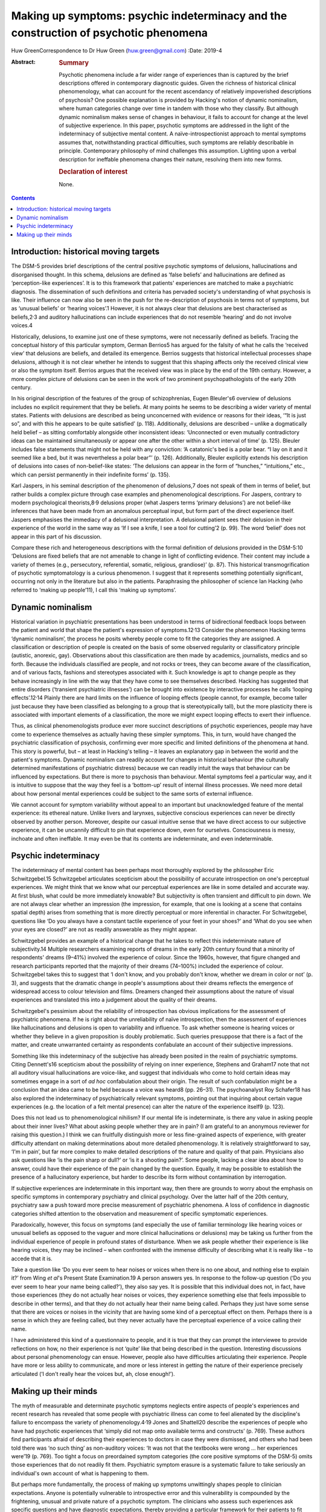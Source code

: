=====================================================================================
Making up symptoms: psychic indeterminacy and the construction of psychotic phenomena
=====================================================================================



Huw GreenCorrespondence to Dr Huw Green (huw.green@gmail.com)
:Date: 2019-4

:Abstract:
   .. rubric:: Summary
      :name: sec_a1

   Psychotic phenomena include a far wider range of experiences than is
   captured by the brief descriptions offered in contemporary diagnostic
   guides. Given the richness of historical clinical phenomenology, what
   can account for the recent ascendancy of relatively impoverished
   descriptions of psychosis? One possible explanation is provided by
   Hacking's notion of dynamic nominalism, where human categories change
   over time in tandem with those who they classify. But although
   dynamic nominalism makes sense of changes in behaviour, it fails to
   account for change at the level of subjective experience. In this
   paper, psychotic symptoms are addressed in the light of the
   indeterminacy of subjective mental content. A naïve-introspectionist
   approach to mental symptoms assumes that, notwithstanding practical
   difficulties, such symptoms are reliably describable in principle.
   Contemporary philosophy of mind challenges this assumption. Lighting
   upon a verbal description for ineffable phenomena changes their
   nature, resolving them into new forms.

   .. rubric:: Declaration of interest
      :name: sec_a2

   None.


.. contents::
   :depth: 3
..

.. _sec1:

Introduction: historical moving targets
=======================================

The DSM-5 provides brief descriptions of the central positive psychotic
symptoms of delusions, hallucinations and disorganised thought. In this
schema, delusions are defined as ‘false beliefs’ and hallucinations are
defined as ‘perception-like experiences’. It is to this framework that
patients' experiences are matched to make a psychiatric diagnosis. The
dissemination of such definitions and criteria has pervaded society's
understanding of what psychosis is like. Their influence can now also be
seen in the push for the re-description of psychosis in terms not of
symptoms, but as ‘unusual beliefs’ or ‘hearing voices’.1 However, it is
not always clear that delusions are best characterised as
beliefs,2\ :sup:`,`\ 3 and auditory hallucinations can include
experiences that do not resemble ‘hearing’ and do not involve voices.4

Historically, delusions, to examine just one of these symptoms, were not
necessarily defined as beliefs. Tracing the conceptual history of this
particular symptom, German Berrios5 has argued for the falsity of what
he calls the ‘received view’ that delusions are beliefs, and detailed
its emergence. Berrios suggests that historical intellectual processes
shape delusions, although it is not clear whether he intends to suggest
that this shaping affects only the received clinical view or also the
symptom itself. Berrios argues that the received view was in place by
the end of the 19th century. However, a more complex picture of
delusions can be seen in the work of two prominent psychopathologists of
the early 20th century.

In his original description of the features of the group of
schizophrenias, Eugen Bleuler's6 overview of delusions includes no
explicit requirement that they be beliefs. At many points he seems to be
describing a wider variety of mental states. Patients with delusions are
described as being unconcerned with evidence or reasons for their ideas,
‘“It is just so”, and with this he appears to be quite satisfied’ (p.
118). Additionally, delusions are described – unlike a dogmatically held
belief – as sitting comfortably alongside other inconsistent ideas:
‘Unconnected or even mutually contradictory ideas can be maintained
simultaneously or appear one after the other within a short interval of
time’ (p. 125). Bleuler includes false statements that might not be held
with any conviction: ‘A catatonic's bed is a polar bear. “I lay on it
and it seemed like a bed, but it was nevertheless a polar bear”’ (p.
126). Additionally, Bleuler explicitly extends his description of
delusions into cases of non-belief-like states: ‘The delusions can
appear in the form of “hunches,” “intuitions,” etc., which can persist
permanently in their indefinite forms’ (p. 135).

Karl Jaspers, in his seminal description of the phenomenon of
delusions,7 does not speak of them in terms of belief, but rather builds
a complex picture through case examples and phenomenological
descriptions. For Jaspers, contrary to modern psychological
theorists,8\ :sup:`,`\ 9 delusions proper (what Jaspers terms ‘primary
delusions’) are not belief-like inferences that have been made from an
anomalous perceptual input, but form part of the direct experience
itself. Jaspers emphasises the immediacy of a delusional interpretation.
A delusional patient sees their delusion in their experience of the
world in the same way as ‘If I see a knife, I see a tool for cutting’2
(p. 99). The word ‘belief’ does not appear in this part of his
discussion.

Compare these rich and heterogeneous descriptions with the formal
definition of delusions provided in the DSM-5:10 ‘Delusions are fixed
beliefs that are not amenable to change in light of conflicting
evidence. Their content may include a variety of themes (e.g.,
persecutory, referential, somatic, religious, grandiose)’ (p. 87). This
historical transmogrification of psychotic symptomatology is a curious
phenomenon. I suggest that it represents something potentially
significant, occurring not only in the literature but also in the
patients. Paraphrasing the philosopher of science Ian Hacking (who
referred to ‘making up people’11), I call this ‘making up symptoms’.

.. _sec2:

Dynamic nominalism
==================

Historical variation in psychiatric presentations has been understood in
terms of bidirectional feedback loops between the patient and world that
shape the patient's expression of symptoms.12\ :sup:`,`\ 13 Consider the
phenomenon Hacking terms ‘dynamic nominalism’, the process he posits
whereby people come to fit the categories they are assigned. A
classification or description of people is created on the basis of some
observed regularity or classificatory principle (autistic, anorexic,
gay). Observations about this classification are then made by academics,
journalists, medics and so forth. Because the individuals classified are
people, and not rocks or trees, they can become aware of the
classification, and of various facts, fashions and stereotypes
associated with it. Such knowledge is apt to change people as they
behave increasingly in line with the way that they have come to see
themselves described. Hacking has suggested that entire disorders
(‘transient psychiatric illnesses’) can be brought into existence by
interactive processes he calls ‘looping effects’.12\ :sup:`,`\ 14
Plainly there are hard limits on the influence of looping effects
(people cannot, for example, become taller just because they have been
classified as belonging to a group that is stereotypically tall), but
the more plasticity there is associated with important elements of a
classification, the more we might expect looping effects to exert their
influence.

Thus, as clinical phenomenologists produce ever more succinct
descriptions of psychotic experiences, people may have come to
experience themselves as actually having these simpler symptoms. This,
in turn, would have changed the psychiatric classification of psychosis,
confirming ever more specific and limited definitions of the phenomena
at hand. This story is powerful, but – at least in Hacking's telling –
it leaves an explanatory gap in between the world and the patient's
symptoms. Dynamic nominalism can readily account for changes in
historical behaviour (the culturally determined manifestations of
psychiatric distress) because we can readily intuit the ways that
behaviour can be influenced by expectations. But there is more to
psychosis than behaviour. Mental symptoms feel a particular way, and it
is intuitive to suppose that the way they feel is a ‘bottom-up’ result
of internal illness processes. We need more detail about how personal
mental experiences could be subject to the same sorts of external
influence.

We cannot account for symptom variability without appeal to an important
but unacknowledged feature of the mental experience: its ethereal
nature. Unlike livers and larynxes, subjective conscious experiences can
never be directly observed by another person. Moreover, despite our
casual intuitive sense that we have direct access to our subjective
experience, it can be uncannily difficult to pin that experience down,
even for ourselves. Consciousness is messy, inchoate and often
ineffable. It may even be that its contents are indeterminate, and even
indeterminable.

.. _sec3:

Psychic indeterminacy
=====================

The indeterminacy of mental content has been perhaps most thoroughly
explored by the philosopher Eric Schwitzgebel.15 Schwitzgebel
articulates scepticism about the possibility of accurate introspection
on one's perceptual experiences. We might think that we know what our
perceptual experiences are like in some detailed and accurate way. At
first blush, what could be more immediately knowable? But subjectivity
is often transient and difficult to pin down. We are not always clear
whether an impression (the impression, for example, that one is looking
at a scene that contains spatial depth) arises from something that is
more directly perceptual or more inferential in character. For
Schwitzgebel, questions like ‘Do you always have a constant tactile
experience of your feet in your shoes?’ and ‘What do you see when your
eyes are closed?’ are not as readily answerable as they might appear.

Schwitzgebel provides an example of a historical change that he takes to
reflect this indeterminate nature of subjectivity.14 Multiple
researchers examining reports of dreams in the early 20th century found
that a minority of respondents' dreams (9–41%) involved the experience
of colour. Since the 1960s, however, that figure changed and research
participants reported that the majority of their dreams (74–100%)
included the experience of colour. Schwitzgebel takes this to suggest
that ‘I don't know, and you probably don't know, whether we dream in
color or not’ (p. 3), and suggests that the dramatic change in people's
assumptions about their dreams reflects the emergence of widespread
access to colour television and films. Dreamers changed their
assumptions about the nature of visual experiences and translated this
into a judgement about the quality of their dreams.

Schwitzgebel's pessimism about the reliability of introspection has
obvious implications for the assessment of psychiatric phenomena. If he
is right about the unreliability of naïve introspection, then the
assessment of experiences like hallucinations and delusions is open to
variability and influence. To ask whether someone is hearing voices or
whether they believe in a given proposition is doubly problematic. Such
queries presuppose that there is a fact of the matter, and create
unwarranted certainty as respondents confabulate an account of their
subjective impressions.

Something like this indeterminacy of the subjective has already been
posited in the realm of psychiatric symptoms. Citing Dennett's16
scepticism about the possibility of relying on inner experience,
Stephens and Graham17 note that not all auditory visual hallucinations
are voice-like, and suggest that individuals who come to hold certain
ideas may sometimes engage in a sort of *ad hoc* confabulation about
their origin. The result of such confabulation might be a conclusion
that an idea came to be held because a voice was heard8 (pp. 26–31). The
psychoanalyst Roy Schafer18 has also explored the indeterminacy of
psychiatrically relevant symptoms, pointing out that inquiring about
certain vague experiences (e.g. the location of a felt mental presence)
can alter the nature of the experience itself9 (p. 123).

Does this not lead us to phenomenological nihilism? If our mental life
is indeterminate, is there any value in asking people about their inner
lives? What about asking people whether they are in pain? (I am grateful
to an anonymous reviewer for raising this question.) I think we can
fruitfully distinguish more or less fine-grained aspects of experience,
with greater difficulty attendant on making determinations about more
detailed phenomenology. It is relatively straightforward to say, ‘I'm in
pain’, but far more complex to make detailed descriptions of the nature
and quality of that pain. Physicians also ask questions like ‘is the
pain sharp or dull?’ or ‘is it a shooting pain?’. Some people, lacking a
clear idea about how to answer, could have their experience of the pain
changed by the question. Equally, it may be possible to establish the
presence of a hallucinatory experience, but harder to describe its form
without contamination by interrogation.

If subjective experiences are indeterminate in this important way, then
there are grounds to worry about the emphasis on specific symptoms in
contemporary psychiatry and clinical psychology. Over the latter half of
the 20th century, psychiatry saw a push toward more precise measurement
of psychiatric phenomena. A loss of confidence in diagnostic categories
shifted attention to the observation and measurement of specific
symptomatic experiences.

Paradoxically, however, this focus on symptoms (and especially the use
of familiar terminology like hearing voices or unusual beliefs as
opposed to the vaguer and more clinical hallucinations or delusions) may
be taking us further from the individual experience of people in
profound states of disturbance. When we ask people whether their
experience is like hearing voices, they may be inclined – when
confronted with the immense difficulty of describing what it is really
like – to accede that it is.

Take a question like ‘Do you ever seem to hear noises or voices when
there is no one about, and nothing else to explain it?’ from Wing *et
al*'s Present State Examination.19 A person answers yes. In response to
the follow-up question (‘Do you ever seem to hear your name being
called?’), they also say yes. It is possible that this individual does
not, in fact, have those experiences (they do not actually hear noises
or voices, they experience something else that feels impossible to
describe in other terms), and that they do not actually hear their name
being called. Perhaps they just have some sense that there are voices or
noises in the vicinity that are having some kind of a perceptual effect
on them. Perhaps there is a sense in which they are feeling called, but
they never actually have the perceptual experience of a voice calling
their name.

I have administered this kind of a questionnaire to people, and it is
true that they can prompt the interviewee to provide reflections on how,
no their experience is not ‘quite’ like that being described in the
question. Interesting discussions about personal phenomenology can
ensue. However, people also have difficulties articulating their
experience. People have more or less ability to communicate, and more or
less interest in getting the nature of their experience precisely
articulated (‘I don't really hear the voices but, ah, close enough!’).

.. _sec4:

Making up their minds
=====================

The myth of measurable and determinate psychotic symptoms neglects
entire aspects of people's experiences and recent research has revealed
that some people with psychiatric illness can come to feel alienated by
the discipline's failure to encompass the variety of
phenomenology.4\ :sup:`,`\ 19 Jones and Shattell20 describe the
experiences of people who have had psychotic experiences that ‘simply
did not map onto available terms and constructs’ (p. 769). These authors
find participants afraid of describing their experiences to doctors in
case they were dismissed, and others who had been told there was ‘no
such thing’ as non-auditory voices: ‘It was not that the textbooks were
wrong … her experiences were’19 (p. 769). Too tight a focus on
preordained symptom categories (the core positive symptoms of the DSM-5)
omits those experiences that do not readily fit them. Psychiatric
symptom erasure is a systematic failure to take seriously an
individual's own account of what is happening to them.

But perhaps more fundamentally, the process of making up symptoms
unwittingly shapes people to clinician expectations. Anyone is
potentially vulnerable to introspective error and this vulnerability is
compounded by the frightening, unusual and private nature of a psychotic
symptom. The clinicians who assess such experiences ask specific
questions and have diagnostic expectations, thereby providing a
particular framework for their patients to fit into. It is a mistake to
minimise the potential power of such shaping.

In his discussion of multiple personality disorder,12 Hacking outlines
the moral hazard involved in the inadvertent creation of psychiatric
subjectivity by reference to a Marxist concept. To create and impose new
ways of being psychiatrically disturbed, he says, is to subject people
to a form of false consciousness. If my argument here is correct, we
cannot successfully demarcate false from true consciousness. If there is
no plain fact of the matter about the nature and contents of mental
states to begin with, there is no ‘pure’ unobserved form of
consciousness to compare against a putatively ‘false’ form. Nonetheless,
I submit that Hacking is on to something significant. When psychiatrists
come into contact with disturbances of consciousness, they cannot hope
to only observe them. The mind is not infinitely malleable (it would
salve much therapeutic angst if it were), but encounters with others –
especially powerful professional others – can be expected to influence
the form that peoples' thoughts can take.

**Huw Green** is a postdoctoral clinical fellow in psychology at the
Icahn School of Medicine at Mount Sinai, New York, USA.
